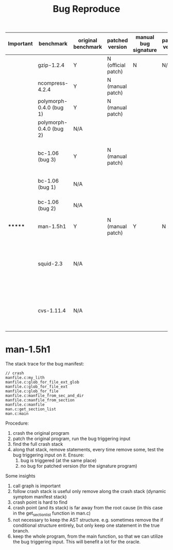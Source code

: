 #+TITLE: Bug Reproduce

| Important | benchmark               | original benchmark | patched version    | manual bug signature | patched version | Comment                                                             |
|-----------+-------------------------+--------------------+--------------------+----------------------+-----------------+---------------------------------------------------------------------|
|           | gzip-1.2.4              | Y                  | N (official patch) | N                    | N/A             |                                                                     |
|           | ncompress-4.2.4         | Y                  | N (manual patch)   |                      |                 |                                                                     |
|           | polymorph-0.4.0 (bug 1) | Y                  | N (manual patch)   |                      |                 |                                                                     |
|           | polymorph-0.4.0 (bug 2) | N/A                |                    |                      |                 | No bug triggering input                                             |
|           | bc-1.06 (bug 3)         | Y                  | N (manual patch)   |                      |                 | Don't know which bug (totally 3), skipped                           |
|           | bc-1.06 (bug 1)         | N/A                |                    |                      |                 | No bug triggering input                                             |
|           | bc-1.06 (bug 2)         | N/A                |                    |                      |                 | No bug triggering input                                             |
| *******   | man-1.5h1               | Y                  | N (manual patch)   | Y                    | N               |                                                                     |
|           | squid-2.3               | N/A                |                    |                      |                 | Complicate to run, don't know how to start and connect squid server |
|           | cvs-1.11.4              | N/A                |                    |                      |                 | Require running cvs server, no exploit-cvs.c file found             |


* man-1.5h1

The stack trace for the bug manifest:
#+BEGIN_EXAMPLE
// crash
manfile.c:my_lith
manfile.c:glob_for_file_ext_glob
manfile.c:glob_for_file_ext
manfile.c:glob_for_file
manfile.c:manfile_from_sec_and_dir
manfile.c:manfile_from_section
manfile.c:manfile
man.c:get_section_list
man.c:main
#+END_EXAMPLE

Procedure:
1. crash the original program
2. patch the original program, run the bug triggering input
3. find the full crash stack
4. along that stack, remove statements, every time remove some, test the bug triggering input on it. Ensure:
   1. bug is triggered (at the same place)
   2. no bug for patched version (for the signature program)

Some insights
1. call graph is important
2. follow crash stack is useful
   only remove along the crash stack (dynamic symptom manifest stack)
3. crash point is hard to find
4. crash point (and its stack) is far away from the root cause (in this case in the get_section_list function in man.c)
3. not necessary to keep the AST structure.
   e.g. sometimes remove the if conditional structure entirely, but only keep one statement in the true branch.
4. keep the whole program, from the main function, so that we can utilize the bug triggering input.
   This will benefit a lot for the oracle.
